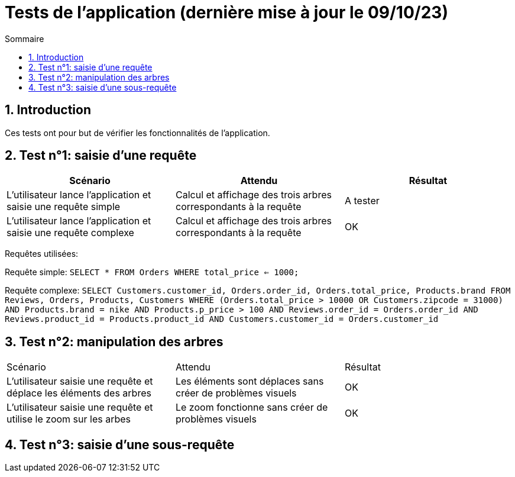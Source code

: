 = Tests de l'application (dernière mise à jour le 09/10/23)
:toc:
:toc-title: Sommaire
:numbered:

== Introduction

Ces tests ont pour but de vérifier les fonctionnalités de l'application.

:toc:
:toc-title: Sommaire
:numbered:

== Test n°1: saisie d'une requête

|=======
|Scénario |Attendu |Résultat

|L'utilisateur lance l'application et saisie une requête simple |Calcul et affichage des trois arbres correspondants à la requête |A tester
|L'utilisateur lance l'application et saisie une requête complexe |Calcul et affichage des trois arbres correspondants à la requête |OK
|=======

Requêtes utilisées:

Requête simple: `SELECT * FROM Orders WHERE total_price <= 1000;`

Requête complexe: 
`SELECT Customers.customer_id, Orders.order_id, Orders.total_price, Products.brand FROM Reviews, Orders, Products, Customers WHERE (Orders.total_price > 10000 OR Customers.zipcode = 31000) AND Products.brand = nike AND Products.p_price > 100 AND Reviews.order_id = Orders.order_id AND Reviews.product_id = Products.product_id AND Customers.customer_id = Orders.customer_id`

== Test n°2: manipulation des arbres

|=======
|Scénario |Attendu |Résultat
|L'utilisateur saisie une requête et déplace les éléments des arbres |Les éléments sont déplaces sans créer de problèmes visuels |OK
|L'utilisateur saisie une requête et utilise le zoom sur les arbes |Le zoom fonctionne sans créer de problèmes visuels |OK
|=======

== Test n°3: saisie d'une sous-requête
